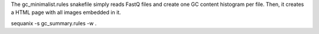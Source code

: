 The gc_minimalist.rules snakefile simply reads FastQ files and create one GC
content histogram per file. Then, it creates a HTML page with all images
embedded in it.


sequanix -s gc_summary.rules -w .
